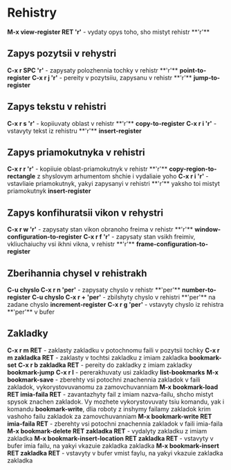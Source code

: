 * Rehistry

**M-x view-register RET 'r'** - vydaty opys toho, sho mistyt rehistr **'r'**

** Zapys pozytsii v rehystri

**C-x r SPC 'r'** - zapysaty polozhennia tochky v rehistr **'r'** **point-to-register**
**C-x r j 'r'** - pereity v pozytsiiu, zapysanu v rehistr **'r'** **jump-to-register**

** Zapys tekstu v rehistri

**C-x r s 'r'** - kopiiuvaty oblast v rehistr **'r'** **copy-to-register**
**C-x r i 'r'** - vstavyty tekst iz rehistru **'r'** **insert-register**

** Zapys priamokutnyka v rehistri

**C-x r r 'r'** - kopiiuie oblast-priamokutnyk v rehistr **'r'** **copy-region-to-rectangle** z shyslovym arhumentom shchie i vydaliaie yoho
**C-x r i 'r'** - vstavliaie priamokutnyk, yakyi zapysanyi v rehistri **'r'** yaksho toi mistyt priamokutnyk **insert-register**

** Zapys konfihuratsii vikon v rehystri

**C-x r w 'r'** - zapysaty stan vikon obranoho freima v rehistr **'r'** **window-configuration-to-register**
**C-x r f 'r'** - zapysaty stan vsikh freimiv, vkliuchaiuchy vsi ikhni vikna, v rehistr **'r'** **frame-configuration-to-register**

** Zberihannia chysel v rehistrakh

**C-u chyslo C-x r n 'per'** - zapysaty chyslo v rehistr **'per'** **number-to-register**
**C-u chyslo C-x r + 'per'** - zbilshyty chyslo v rehistri **'per'** na zadane chyslo **increment-register**
**C-x r g 'per'** - vstavyty chyslo iz rehistra **'per'** v bufer

** Zakladky

**C-x r m RET** - zaklasty zakladku v potochnomu faili v pozytsii tochky
**C-x r m zakladka RET** - zaklasty v tochtsi zakladku z imiam zakladka **bookmark-set**
**C-x r b zakladka RET** - pereity do zakladky z imiam zakladky **bookmark-jump**
**C-x r l** - pererakhuvaty usi zakladky **list-bookmarks**
**M-x bookmark-save** - zberehty vsi potochni znachennia zakladok v faili zakladok, vykorystovuvanomu za zamovchuvanniam
**M-x bookmark-load RET imia-faila RET** - zavantazhyty fail z imiam nazva-failu, shcho mistyt spysok znachen zakladok. Vy mozhete vykorystovuvaty tsiu komandu, yak i komandu **bookmark-write**, dlia roboty z inshymy failamy zakladok krim vashoho failu zakladok za zamovchuvanniam
**M-x bookmark-write RET imia-faila RET** - zberehty vsi potochni znachennia zakladok v faili imia-faila
**M-x bookmark-delete RET zakladka RET** - vydalyty zakladku z imiam zakladka
**M-x bookmark-insert-location RET zakladka RET** - vstavyty v bufer imia failu, na yakyi vkazuie zakladka zakladka
**M-x bookmark-insert RET zakladka RET** - vstavyty v bufer vmist faylu, na yakyi vkazuie zakladka zakladka

